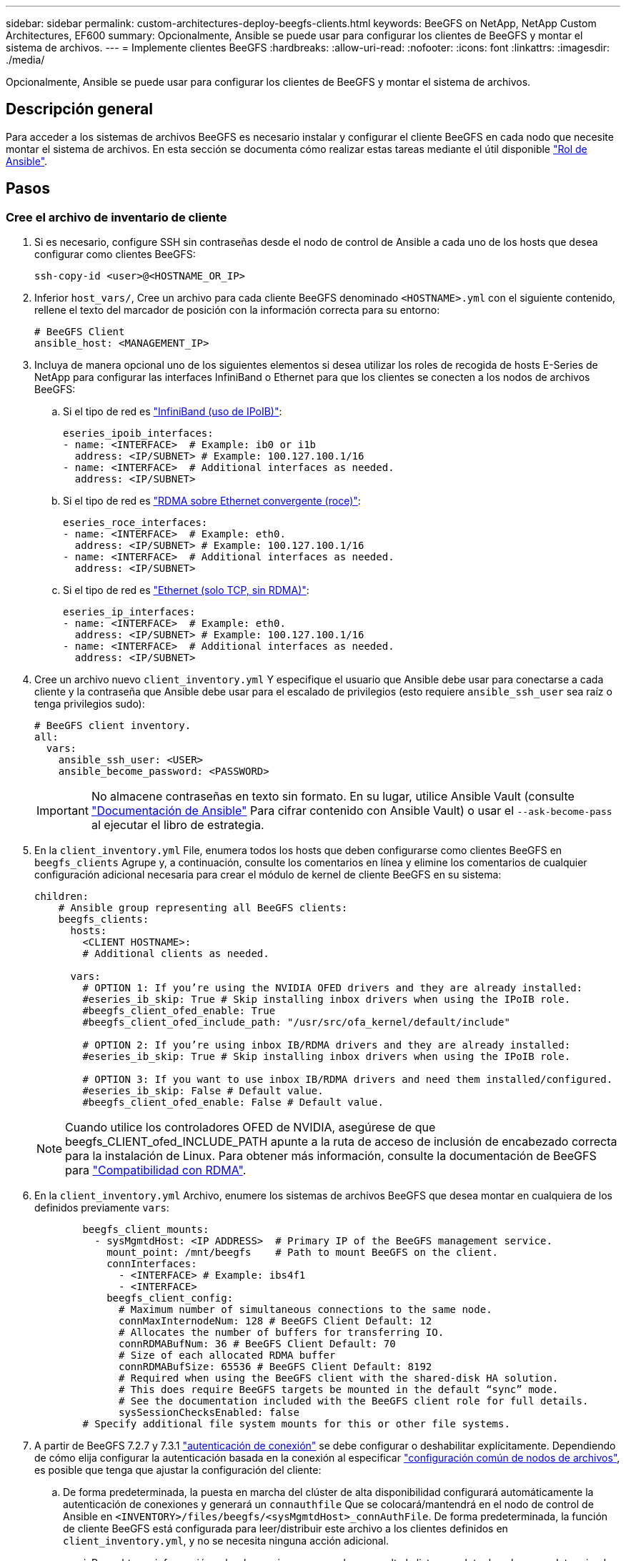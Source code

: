 ---
sidebar: sidebar 
permalink: custom-architectures-deploy-beegfs-clients.html 
keywords: BeeGFS on NetApp, NetApp Custom Architectures, EF600 
summary: Opcionalmente, Ansible se puede usar para configurar los clientes de BeeGFS y montar el sistema de archivos. 
---
= Implemente clientes BeeGFS
:hardbreaks:
:allow-uri-read: 
:nofooter: 
:icons: font
:linkattrs: 
:imagesdir: ./media/


[role="lead"]
Opcionalmente, Ansible se puede usar para configurar los clientes de BeeGFS y montar el sistema de archivos.



== Descripción general

Para acceder a los sistemas de archivos BeeGFS es necesario instalar y configurar el cliente BeeGFS en cada nodo que necesite montar el sistema de archivos. En esta sección se documenta cómo realizar estas tareas mediante el útil disponible link:https://github.com/netappeseries/beegfs/tree/master/roles/beegfs_client["Rol de Ansible"^].



== Pasos



=== Cree el archivo de inventario de cliente

. Si es necesario, configure SSH sin contraseñas desde el nodo de control de Ansible a cada uno de los hosts que desea configurar como clientes BeeGFS:
+
[source, bash]
----
ssh-copy-id <user>@<HOSTNAME_OR_IP>
----
. Inferior `host_vars/`, Cree un archivo para cada cliente BeeGFS denominado `<HOSTNAME>.yml` con el siguiente contenido, rellene el texto del marcador de posición con la información correcta para su entorno:
+
[source, yaml]
----
# BeeGFS Client
ansible_host: <MANAGEMENT_IP>
----
. Incluya de manera opcional uno de los siguientes elementos si desea utilizar los roles de recogida de hosts E-Series de NetApp para configurar las interfaces InfiniBand o Ethernet para que los clientes se conecten a los nodos de archivos BeeGFS:
+
.. Si el tipo de red es link:https://github.com/netappeseries/host/tree/release-1.2.0/roles/ipoib["InfiniBand (uso de IPoIB)"^]:
+
[source, yaml]
----
eseries_ipoib_interfaces:
- name: <INTERFACE>  # Example: ib0 or i1b
  address: <IP/SUBNET> # Example: 100.127.100.1/16
- name: <INTERFACE>  # Additional interfaces as needed.
  address: <IP/SUBNET>
----
.. Si el tipo de red es link:https://github.com/netappeseries/host/tree/release-1.2.0/roles/roce["RDMA sobre Ethernet convergente (roce)"^]:
+
[source, yaml]
----
eseries_roce_interfaces:
- name: <INTERFACE>  # Example: eth0.
  address: <IP/SUBNET> # Example: 100.127.100.1/16
- name: <INTERFACE>  # Additional interfaces as needed.
  address: <IP/SUBNET>
----
.. Si el tipo de red es link:https://github.com/netappeseries/host/tree/release-1.2.0/roles/ip["Ethernet (solo TCP, sin RDMA)"^]:
+
[source, yaml]
----
eseries_ip_interfaces:
- name: <INTERFACE>  # Example: eth0.
  address: <IP/SUBNET> # Example: 100.127.100.1/16
- name: <INTERFACE>  # Additional interfaces as needed.
  address: <IP/SUBNET>
----


. Cree un archivo nuevo `client_inventory.yml` Y especifique el usuario que Ansible debe usar para conectarse a cada cliente y la contraseña que Ansible debe usar para el escalado de privilegios (esto requiere `ansible_ssh_user` sea raíz o tenga privilegios sudo):
+
[source, yaml]
----
# BeeGFS client inventory.
all:
  vars:
    ansible_ssh_user: <USER>
    ansible_become_password: <PASSWORD>
----
+

IMPORTANT: No almacene contraseñas en texto sin formato. En su lugar, utilice Ansible Vault (consulte link:https://docs.ansible.com/ansible/latest/user_guide/vault.html["Documentación de Ansible"^] Para cifrar contenido con Ansible Vault) o usar el `--ask-become-pass` al ejecutar el libro de estrategia.

. En la `client_inventory.yml` File, enumera todos los hosts que deben configurarse como clientes BeeGFS en `beegfs_clients` Agrupe y, a continuación, consulte los comentarios en línea y elimine los comentarios de cualquier configuración adicional necesaria para crear el módulo de kernel de cliente BeeGFS en su sistema:
+
[source, yaml]
----
children:
    # Ansible group representing all BeeGFS clients:
    beegfs_clients:
      hosts:
        <CLIENT HOSTNAME>:
        # Additional clients as needed.

      vars:
        # OPTION 1: If you’re using the NVIDIA OFED drivers and they are already installed:
        #eseries_ib_skip: True # Skip installing inbox drivers when using the IPoIB role.
        #beegfs_client_ofed_enable: True
        #beegfs_client_ofed_include_path: "/usr/src/ofa_kernel/default/include"

        # OPTION 2: If you’re using inbox IB/RDMA drivers and they are already installed:
        #eseries_ib_skip: True # Skip installing inbox drivers when using the IPoIB role.

        # OPTION 3: If you want to use inbox IB/RDMA drivers and need them installed/configured.
        #eseries_ib_skip: False # Default value.
        #beegfs_client_ofed_enable: False # Default value.
----
+

NOTE: Cuando utilice los controladores OFED de NVIDIA, asegúrese de que beegfs_CLIENT_ofed_INCLUDE_PATH apunte a la ruta de acceso de inclusión de encabezado correcta para la instalación de Linux. Para obtener más información, consulte la documentación de BeeGFS para link:https://doc.beegfs.io/latest/advanced_topics/rdma_support.html["Compatibilidad con RDMA"^].

. En la `client_inventory.yml` Archivo, enumere los sistemas de archivos BeeGFS que desea montar en cualquiera de los definidos previamente `vars`:
+
[source, yaml]
----
        beegfs_client_mounts:
          - sysMgmtdHost: <IP ADDRESS>  # Primary IP of the BeeGFS management service.
            mount_point: /mnt/beegfs    # Path to mount BeeGFS on the client.
            connInterfaces:
              - <INTERFACE> # Example: ibs4f1
              - <INTERFACE>
            beegfs_client_config:
              # Maximum number of simultaneous connections to the same node.
              connMaxInternodeNum: 128 # BeeGFS Client Default: 12
              # Allocates the number of buffers for transferring IO.
              connRDMABufNum: 36 # BeeGFS Client Default: 70
              # Size of each allocated RDMA buffer
              connRDMABufSize: 65536 # BeeGFS Client Default: 8192
              # Required when using the BeeGFS client with the shared-disk HA solution.
              # This does require BeeGFS targets be mounted in the default “sync” mode.
              # See the documentation included with the BeeGFS client role for full details.
              sysSessionChecksEnabled: false
        # Specify additional file system mounts for this or other file systems.
----
. A partir de BeeGFS 7.2.7 y 7.3.1 link:https://doc.beegfs.io/latest/advanced_topics/authentication.html["autenticación de conexión"^] se debe configurar o deshabilitar explícitamente. Dependiendo de cómo elija configurar la autenticación basada en la conexión al especificar link:custom-architectures-inventory-common-file-node-configuration.html["configuración común de nodos de archivos"^], es posible que tenga que ajustar la configuración del cliente:
+
.. De forma predeterminada, la puesta en marcha del clúster de alta disponibilidad configurará automáticamente la autenticación de conexiones y generará un `connauthfile` Que se colocará/mantendrá en el nodo de control de Ansible en `<INVENTORY>/files/beegfs/<sysMgmtdHost>_connAuthFile`. De forma predeterminada, la función de cliente BeeGFS está configurada para leer/distribuir este archivo a los clientes definidos en `client_inventory.yml`, y no se necesita ninguna acción adicional.
+
... Para obtener información sobre las opciones avanzadas, consulte la lista completa de valores predeterminados que se incluyen con la link:https://github.com/netappeseries/beegfs/blob/release-3.1.0/roles/beegfs_client/defaults/main.yml#L32["Función de cliente de BeeGFS"^].


.. Si decide especificar un secreto personalizado con `beegfs_ha_conn_auth_secret` especifique en la `client_inventory.yml` también archivo:
+
[source, yaml]
----
beegfs_ha_conn_auth_secret: <SECRET>
----
.. Si decide deshabilitar la autenticación basada en conexión completamente con `beegfs_ha_conn_auth_enabled`, especifique que en la `client_inventory.yml` también archivo:
+
[source, yaml]
----
beegfs_ha_conn_auth_enabled: false
----




Para obtener una lista completa de los parámetros admitidos y detalles adicionales, consulte la link:https://github.com/netappeseries/beegfs/tree/master/roles/beegfs_client["Documentación completa del cliente de BeeGFS"^]. Para ver un ejemplo completo de un inventario de cliente, haga clic en link:https://github.com/netappeseries/beegfs/blob/master/getting_started/beegfs_on_netapp/gen2/client_inventory.yml["aquí"^].



=== Cree el archivo del libro de aplicaciones del cliente BeeGFS

. Cree un archivo nuevo `client_playbook.yml`
+
[source, yaml]
----
# BeeGFS client playbook.
- hosts: beegfs_clients
  any_errors_fatal: true
  gather_facts: true
  collections:
    - netapp_eseries.beegfs
    - netapp_eseries.host
  tasks:
----
. Opcional: Si desea utilizar los roles de la recogida de hosts de E-Series de NetApp para configurar interfaces para que los clientes se conecten a sistemas de archivos BeeGFS, importe el rol correspondiente al tipo de interfaz que está configurando:
+
.. Si utiliza InfiniBand (IPoIB):
+
[source, yaml]
----
    - name: Ensure IPoIB is configured
      import_role:
        name: ipoib
----
.. Si utiliza RDMA over Converged Ethernet (roce):
+
[source, yaml]
----
    - name: Ensure IPoIB is configured
      import_role:
        name: roce
----
.. Si utiliza Ethernet (solo TCP, no RDMA):
+
[source, yaml]
----
    - name: Ensure IPoIB is configured
      import_role:
        name: ip
----


. Por último, importe la función de cliente de BeeGFS para instalar el software cliente y configurar los montajes del sistema de archivos:
+
[source, yaml]
----
    # REQUIRED: Install the BeeGFS client and mount the BeeGFS file system.
    - name: Verify the BeeGFS clients are configured.
      import_role:
        name: beegfs_client
----


Para ver un ejemplo completo de un libro de aplicaciones del cliente, haga clic en link:https://github.com/netappeseries/beegfs/blob/master/getting_started/beegfs_on_netapp/gen2/client_playbook.yml["aquí"^].



=== Ejecute el libro de aplicaciones del cliente BeeGFS

Para instalar/crear el cliente y montar BeeGFS, ejecute el siguiente comando:

[source, bash]
----
ansible-playbook -i client_inventory.yml client_playbook.yml
----